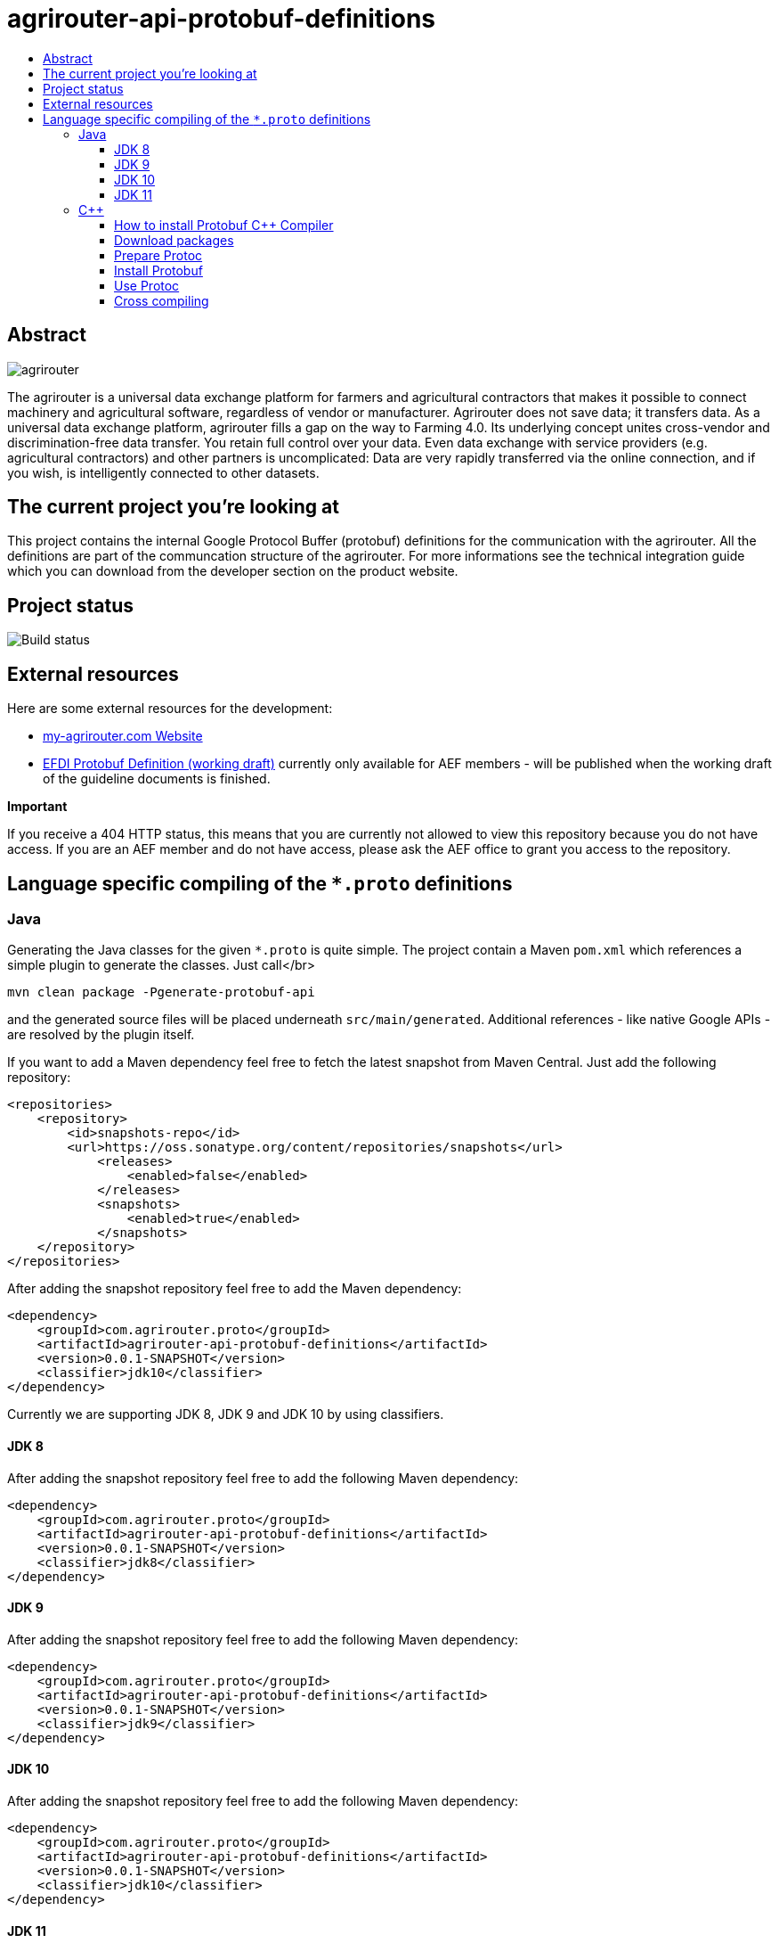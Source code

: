 
= agrirouter-api-protobuf-definitions
:imagesdir: assets/images
:toc:
:toc-title:
:toclevels: 4

[abstract]
== Abstract
image::logo.svg[agrirouter]

The agrirouter is a universal data exchange platform for farmers and agricultural contractors that makes it possible to connect machinery and agricultural software, regardless of vendor or manufacturer. Agrirouter does not save data; it transfers data.
As a universal data exchange platform, agrirouter fills a gap on the way to Farming 4.0. Its underlying concept unites cross-vendor and discrimination-free data transfer. You retain full control over your data. Even data exchange with service providers (e.g. agricultural contractors) and other partners is uncomplicated: Data are very rapidly transferred via the online connection, and if you wish, is intelligently connected to other datasets.

== The current project you're looking at

This project contains the internal Google Protocol Buffer (protobuf) definitions for the communication with the agrirouter. All the definitions are part of the communcation structure of the agrirouter. For more informations see the technical integration guide which you can download from the developer section on the product website.

== Project status
image::https://travis-ci.com/DKE-Data/agrirouter-api-protobuf-definitions.svg?branch=develop[Build status]

== External resources

Here are some external resources for the development:

* https://my-agrirouter.com[my-agrirouter.com Website]
* https://github.com/aefev/fmisei-spec/blob/master/proto-v3-grpc/iso11783-10.proto[EFDI Protobuf Definition (working draft)] currently only available for AEF members - will be published when the working draft of the guideline documents is finished.

*Important*

If you receive a 404 HTTP status, this means that you are currently not allowed to view this repository because you do not have access. If you are an AEF member and do not have access, please ask the AEF office to grant you access to the repository.


== Language specific compiling of the `*.proto` definitions

=== Java

Generating the Java classes for the given `*.proto` is quite simple. The project contain a Maven `pom.xml` which references a simple plugin to generate the classes. Just call</br>

`mvn clean package -Pgenerate-protobuf-api`

and the generated source files will be placed underneath `src/main/generated`. Additional references - like native Google APIs - are resolved by the plugin itself.

If you want to add a Maven dependency feel free to fetch the latest snapshot from Maven Central. Just add the following repository:

```xml
<repositories>
    <repository>
        <id>snapshots-repo</id>
        <url>https://oss.sonatype.org/content/repositories/snapshots</url>
            <releases>
                <enabled>false</enabled>
            </releases>
            <snapshots>
                <enabled>true</enabled>
            </snapshots>
    </repository>
</repositories>
```

After adding the snapshot repository feel free to add the Maven dependency:

```xml
<dependency>
    <groupId>com.agrirouter.proto</groupId>
    <artifactId>agrirouter-api-protobuf-definitions</artifactId>
    <version>0.0.1-SNAPSHOT</version>
    <classifier>jdk10</classifier>
</dependency>
```

Currently we are supporting JDK 8, JDK 9 and JDK 10 by using classifiers.

==== JDK 8

After adding the snapshot repository feel free to add the following Maven dependency:


```xml
<dependency>
    <groupId>com.agrirouter.proto</groupId>
    <artifactId>agrirouter-api-protobuf-definitions</artifactId>
    <version>0.0.1-SNAPSHOT</version>
    <classifier>jdk8</classifier>
</dependency>
```

==== JDK 9

After adding the snapshot repository feel free to add the following Maven dependency:

```xml
<dependency>
    <groupId>com.agrirouter.proto</groupId>
    <artifactId>agrirouter-api-protobuf-definitions</artifactId>
    <version>0.0.1-SNAPSHOT</version>
    <classifier>jdk9</classifier>
</dependency>
```

==== JDK 10

After adding the snapshot repository feel free to add the following Maven dependency:

```xml
<dependency>
    <groupId>com.agrirouter.proto</groupId>
    <artifactId>agrirouter-api-protobuf-definitions</artifactId>
    <version>0.0.1-SNAPSHOT</version>
    <classifier>jdk10</classifier>
</dependency>
```

==== JDK 11

After adding the snapshot repository feel free to add the following Maven dependency:

```xml
<dependency>
    <groupId>com.agrirouter.proto</groupId>
    <artifactId>definitions</artifactId>
    <version>0.0.1-SNAPSHOT</version>
    <classifier>jdk11</classifier>
</dependency>
```

=== C++

==== How to install Protobuf C++ Compiler

The following instructions are based on the [Google Protobuf installation guide](https://github.com/google/protobuf/blob/master/src/README.md) and are optimized for Unix based systems. For Windows it is recommended to install [Cygwin](https://www.cygwin.com/) and do the same steps as if you were on a Unix based system.

==== Download packages

You can download protoc and protobuf packages from [Google Protobuf Releases](https://github.com/google/protobuf/releases).
Make sure you download **the same versions** of protoc and protobuf otherwise the installation won't work.

E.g. *protoc-3.5.0-linux-x86_64.zip* and *protobuf-cpp-3.5.0.zip*

==== Prepare Protoc

1. Unzip package <br>
   `unzip protoc-3.* -d protoc3`
2. Move protoc to /usr/bin/ <br>
   `sudo mv protoc3/bin/protoc /usr/bin/`
3. Move included packages to /usr/include/ <br>
   `sudo mv protoc3/include/* /usr/include/`
4. Optional: make protoc executable for everyone <br>
   `sudo chmod +x /usr/bin/protoc`
5. Optional: make includes readable for everyone <br>
   `sudo chmod +r /usr/include/google/*`

==== Install Protobuf

1. Unzip package <br>
   `unzip protobuf-cpp-3.* -d protobuf3`
2. Go to folder *profobuf3* and make file configure executable <br>
   `chmod +x configure`
3. Execute following commands <br>
   `./configure` <br>
   `make` <br>
   `make check` <br>
   `sudo make install` <br>
   `sudo ldconfig` <br>
   Note: If "make check" fails, you can still install, but it is likely that some features of this library will not work correctly on your system. Proceed at your own risk.

==== Use Protoc

If you want to compile some proto files use `protoc [OPTIONS] PROTO_FILES` <br>

The `[OPTIONS]` part indicates the destination of compiled file. You can use relative and absolute paths. <br>
In the `PROTO_FILES` part you can define which protobuf files will be compiled.

E.g. the command `protoc --cpp_out=. ./*.proto` compiles every every proto file in this folder and places the compiled ones within this folder.

==== Cross compiling

If you want to use cross compiling you have to use `--host` option when executing `./configure`. <br>
E.g. `./configure --host=powerpc-linux CC=powerpc-linux-gnu-gcc CXX=powerpc-linux-gnu-g++  --with-protoc=/usr/bin/protoc` <br>

Also see https://github.com/eurotech/edc-examples/wiki/Cross-compiling-protobuf-for-ARM-architecture[Cross-compiling hints].
